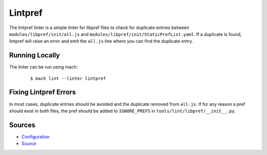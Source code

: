 Lintpref
========

The lintpref linter is a simple linter for libpref files to check for duplicate
entries between ``modules/libpref/init/all.js`` and ``modules/libpref/init/StaticPrefList.yaml``.
If a duplicate is found, lintpref will raise an error and emit the ``all.js`` line
where you can find the duplicate entry.


Running Locally
---------------

The linter can be run using mach:

 .. parsed-literal::

     $ mach lint --linter lintpref


Fixing Lintpref Errors
----------------------

In most cases, duplicate entries should be avoided and the duplicate removed
from ``all.js``. If for any reason a pref should exist in both files, the pref
should be added to ``IGNORE_PREFS`` in ``tools/lint/libpref/__init__.py``.

Sources
-------

* `Configuration <https://searchfox.org/mozilla-central/source/tools/lint/lintpref.yml>`_
* `Source <https://searchfox.org/mozilla-central/source/tools/lint/libpref/__init__.py>`_
